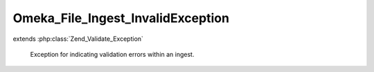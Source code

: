 ----------------------------------
Omeka_File_Ingest_InvalidException
----------------------------------

.. php:class:: Omeka_File_Ingest_InvalidException

extends :php:class:`Zend_Validate_Exception`

    Exception for indicating validation errors within an ingest.
